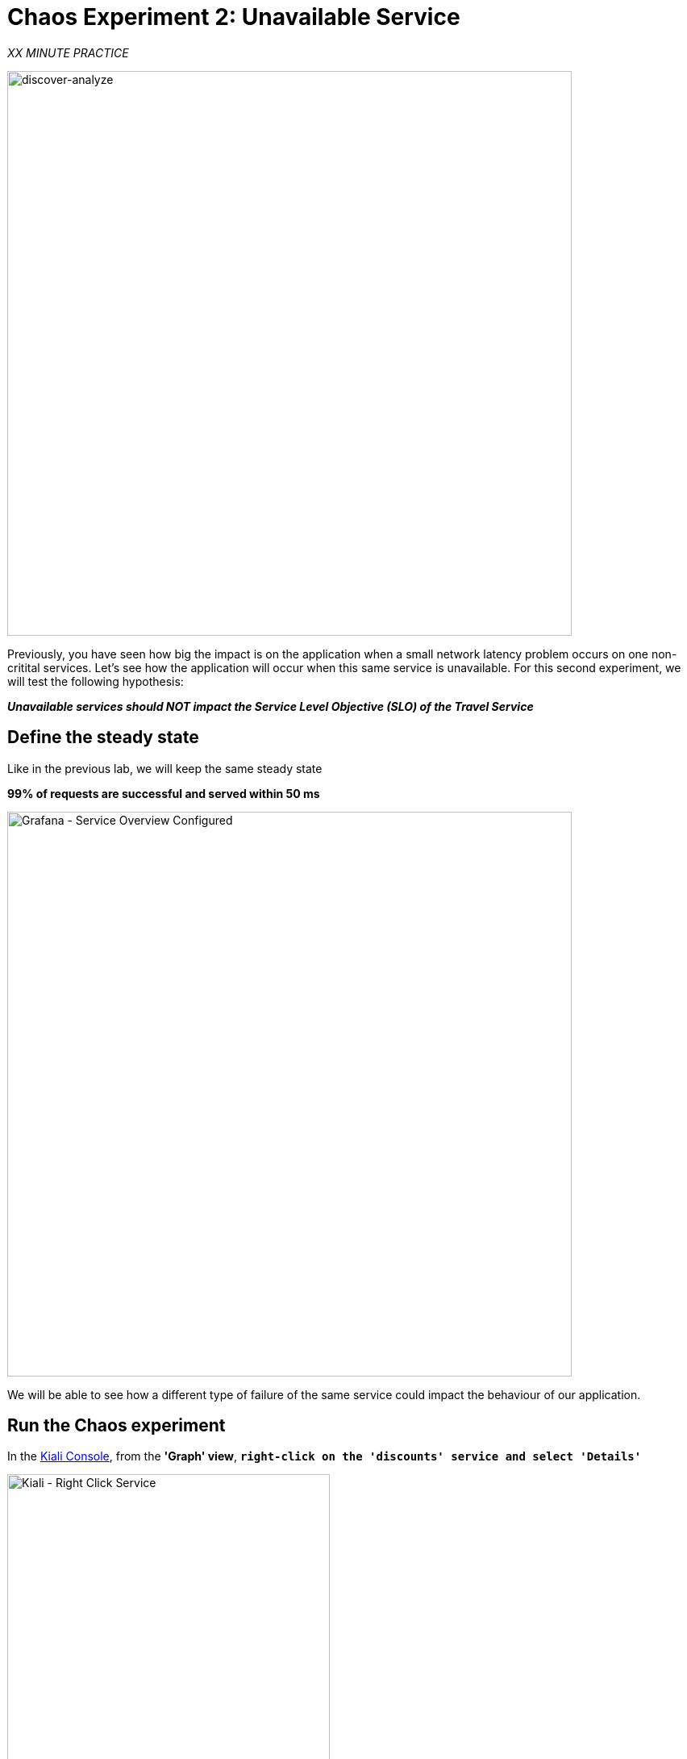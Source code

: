 :markup-in-source: verbatim,attributes,quotes
:CHE_URL: http://codeready-workspaces.%APPS_HOSTNAME_SUFFIX%
:USER_ID: %USER_ID%
:OPENSHIFT_PASSWORD: %OPENSHIFT_PASSWORD%
:OPENSHIFT_CONSOLE_URL: https://console-openshift-console.%APPS_HOSTNAME_SUFFIX%/topology/ns/chaos-engineering{USER_ID}/graph
:APPS_HOSTNAME_SUFFIX: %APPS_HOSTNAME_SUFFIX%
:KIALI_URL: https://kiali-istio-system.%APPS_HOSTNAME_SUFFIX%
:GRAFANA_URL: https://grafana-istio-system.%APPS_HOSTNAME_SUFFIX%

= Chaos Experiment 2: Unavailable Service

_XX MINUTE PRACTICE_


image::discover-analyze.png[discover-analyze, 700]


Previously, you have seen how big the impact is on the application when a small network latency problem occurs on one non-critital services.
Let's see how the application will occur when this same service is unavailable. For this second experiment, we will test the following hypothesis:

_**Unavailable services should NOT impact the Service Level Objective (SLO) of the Travel Service**_

== Define the steady state

Like in the previous lab, we will keep the same steady state 

**99% of requests are successful and served within 50 ms** 

image::grafana-service-overview-configured-2.png[Grafana - Service Overview Configured,700]

We will be able to see how a different type of failure of the same service could impact the behaviour of our application.

== Run the Chaos experiment

In the {KIALI_URL}[Kiali Console^, role='params-link'], from the **'Graph' view**, `*right-click on the 'discounts' service and select 'Details'*`

image::kiali-right-click-service.png[Kiali - Right Click Service,400]

You will be redirected to the Service Details page. 

`*Click on the 'Actions' > 'Fault Injection'*`

image::kiali-add-fault-injection.png[Kiali - Add Fault Injection,900]

`*Add HTTP Abort by entering the following settings:*`

.HTTP Abort Settings
[%header,cols=3*]
|===
|Parameter
|Value
|Description

|Add HTTP Delay 
|**Disabled**
|

|Add HTTP Abort 
|**Enabled**
|

|Abort Percentage
|**10**
|

|HTTP Status Code
|**503**
|

|===

image::kiali-configure-error.png[Kiali - Configure Error,300]

`*Click on the 'Update' button*`. 

**10% of the traffic of the 'discounts' service is failing with a 503 HTTP code**. Now let's see the impact of the application.

== Analyze the Chaos outcome

In the {GRAFANA_URL}[Chaos Engineering Dashboard], you can see the result of the chaos experiment.

image::grafana-error-fault-overview.png[Grafana - Error Fault Overview,900]

**All services, except for the 'discounts' service, performs very well without any errors (100% success)**. 

You can increase the pourcentage of error injection until making the 'discounts' service completely unavailable. 

In the {KIALI_URL}[Kiali Console^, role='params-link'], `*update the HTTP Abort strategy of the 'discounts' service as follows:*`

`*Add HTTP Abort by entering the following settings:*`

.HTTP Abort Settings
[%header,cols=3*]
|===
|Parameter
|Value
|Description

|Add HTTP Delay 
|Disabled
|

|Add HTTP Abort 
|Enabled
|

|Abort Percentage
|**100**
|

|HTTP Status Code
|503
|

|===

image::grafana-error-fault-overview-2.png[Grafana - Error Fault Overview,900]

Contrary to the outcome with the Latency experiment, you tell the application is resilient when the 'discounts' service is completely down (unavailable).
So your hypothesis is validated:

_**Unavailable 'discounts' services DO NOT impact the Service Level Objective (SLO) of the Travel Service**_

== Rollback the Chaos experiment

In the {KIALI_URL}[Kiali Console^, role='params-link'], from the **'Graph' view**, `*right-click on the 'discounts' service and select 'Details'*`

image::kiali-right-click-service.png[Kiali - Right Click Service,400]

You will be redirected to the Service Details page. 

`*Click on the 'Actions' > 'Fault Injection'*`

image::kiali-add-fault-injection.png[Kiali - Add Fault Injection,900]

`*Disable HTTP Abort by entering the following settings:*`

.HTTP Delay Settings
[%header,cols=3*]
|===
|Parameter
|Value
|Description

|Add HTTP Abort 
|**Disabled**
|

|===

`*Click on the 'Update' button*`.

